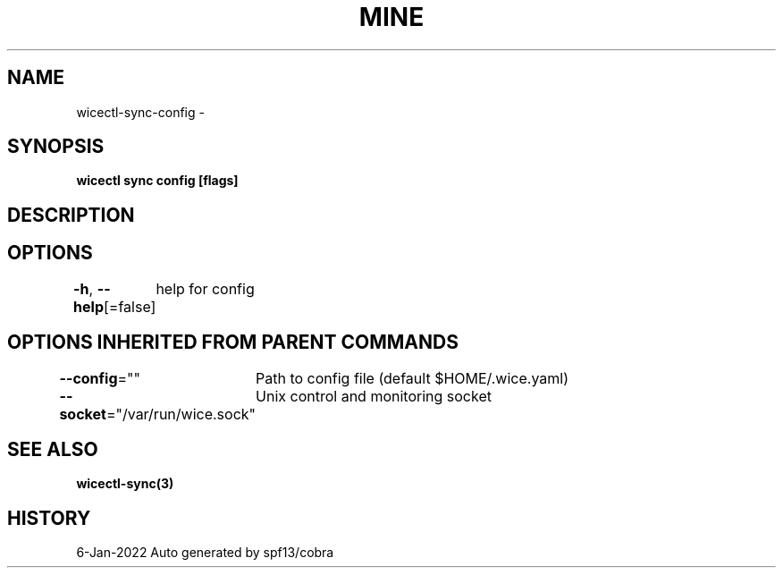 .nh
.TH "MINE" "3" "Jan 2022" "Auto generated by spf13/cobra" ""

.SH NAME
.PP
wicectl-sync-config -


.SH SYNOPSIS
.PP
\fBwicectl sync config [flags]\fP


.SH DESCRIPTION

.SH OPTIONS
.PP
\fB-h\fP, \fB--help\fP[=false]
	help for config


.SH OPTIONS INHERITED FROM PARENT COMMANDS
.PP
\fB--config\fP=""
	Path to config file (default $HOME/.wice.yaml)

.PP
\fB--socket\fP="/var/run/wice.sock"
	Unix control and monitoring socket


.SH SEE ALSO
.PP
\fBwicectl-sync(3)\fP


.SH HISTORY
.PP
6-Jan-2022 Auto generated by spf13/cobra
